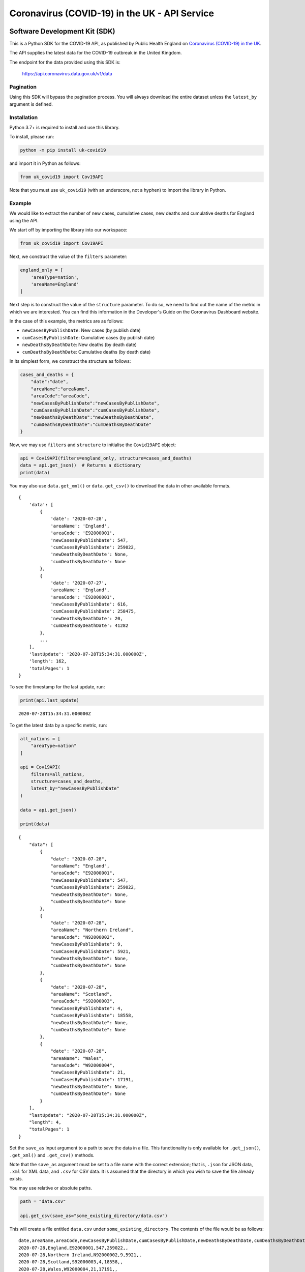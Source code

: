 Coronavirus (COVID-19) in the UK - API Service
==============================================

|PyPi_Version| |PyPi_Status| |Format| |Supported_versions_of_Python| |License|


Software Development Kit (SDK)
------------------------------

This is a Python SDK for the COVID-19 API, as published by Public Health England
on `Coronavirus (COVID-19) in the UK`_.

The API supplies the latest data for the COVID-19 outbreak in the United Kingdom. 

The endpoint for the data provided using this SDK is:

    https://api.coronavirus.data.gov.uk/v1/data

Pagination
..........

Using this SDK will bypass the pagination process. You will always download the entire
dataset unless the ``latest_by`` argument is defined.


Installation
............

Python 3.7+ is required to install and use this library.

To install, please run:

.. code-block:: bash

    python -m pip install uk-covid19

and import it in Python as follows:

.. code-block:: python

    from uk_covid19 import Cov19API


Note that you must use ``uk_covid19`` (with an underscore, not a hyphen) to import the
library in Python.

Example
.......

We would like to extract the number of new cases, cumulative cases, new deaths and
cumulative deaths for England using the API.

We start off by importing the library into our workspace:

.. code-block:: python

    from uk_covid19 import Cov19API


Next, we construct the value of the ``filters`` parameter:

.. code-block:: python

    england_only = [
        'areaType=nation',
        'areaName=England'
    ]

Next step is to construct the value of the ``structure`` parameter. To do so, we need to
find out the name of the metric in which we are interested. You can find this information
in the Developer's Guide on the Coronavirus Dashboard website.

In the case of this example, the metrics are as follows:

- ``newCasesByPublishDate``: New cases (by publish date)
- ``cumCasesByPublishDate``: Cumulative cases (by publish date)
- ``newDeathsByDeathDate``: New deaths (by death date)
- ``cumDeathsByDeathDate``: Cumulative deaths (by death date)

In its simplest form, we construct the structure as follows:

.. code-block:: python

    cases_and_deaths = {
        "date":"date",
        "areaName":"areaName",
        "areaCode":"areaCode",
        "newCasesByPublishDate":"newCasesByPublishDate",
        "cumCasesByPublishDate":"cumCasesByPublishDate",
        "newDeathsByDeathDate":"newDeathsByDeathDate",
        "cumDeathsByDeathDate":"cumDeathsByDeathDate"
    }


Now, we may use ``filters`` and ``structure`` to initialise the ``Covid19API`` object:

.. code-block:: python

    api = Cov19API(filters=england_only, structure=cases_and_deaths)
    data = api.get_json()  # Returns a dictionary
    print(data)


You may also use ``data.get_xml()`` or ``data.get_csv()`` to download the data in other
available formats.

::

    {
        'data': [
            {
                'date': '2020-07-28',
                'areaName': 'England',
                'areaCode': 'E92000001',
                'newCasesByPublishDate': 547,
                'cumCasesByPublishDate': 259022,
                'newDeathsByDeathDate': None,
                'cumDeathsByDeathDate': None
            },
            {
                'date': '2020-07-27',
                'areaName': 'England',
                'areaCode': 'E92000001',
                'newCasesByPublishDate': 616,
                'cumCasesByPublishDate': 258475,
                'newDeathsByDeathDate': 20,
                'cumDeathsByDeathDate': 41282
            },
            ...
        ],
        'lastUpdate': '2020-07-28T15:34:31.000000Z',
        'length': 162,
        'totalPages': 1
    }


To see the timestamp for the last update, run:

.. code-block:: python

    print(api.last_update)

::

    2020-07-28T15:34:31.000000Z


To get the latest data by a specific metric, run:

.. code-block:: python

    all_nations = [
        "areaType=nation"
    ]

    api = Cov19API(
        filters=all_nations,
        structure=cases_and_deaths,
        latest_by="newCasesByPublishDate"
    )

    data = api.get_json()

    print(data)

::

    {
        "data": [
            {
                "date": "2020-07-28",
                "areaName": "England",
                "areaCode": "E92000001",
                "newCasesByPublishDate": 547,
                "cumCasesByPublishDate": 259022,
                "newDeathsByDeathDate": None,
                "cumDeathsByDeathDate": None
            },
            {
                "date": "2020-07-28",
                "areaName": "Northern Ireland",
                "areaCode": "N92000002",
                "newCasesByPublishDate": 9,
                "cumCasesByPublishDate": 5921,
                "newDeathsByDeathDate": None,
                "cumDeathsByDeathDate": None
            },
            {
                "date": "2020-07-28",
                "areaName": "Scotland",
                "areaCode": "S92000003",
                "newCasesByPublishDate": 4,
                "cumCasesByPublishDate": 18558,
                "newDeathsByDeathDate": None,
                "cumDeathsByDeathDate": None
            },
            {
                "date": "2020-07-28",
                "areaName": "Wales",
                "areaCode": "W92000004",
                "newCasesByPublishDate": 21,
                "cumCasesByPublishDate": 17191,
                "newDeathsByDeathDate": None,
                "cumDeathsByDeathDate": None
            }
        ],
        "lastUpdate": "2020-07-28T15:34:31.000000Z",
        "length": 4,
        "totalPages": 1
    }


Set the ``save_as`` input argument to a path to save the data in a file. This
functionality is only available for ``.get_json()``, ``.get_xml()`` and ``.get_csv()``
methods.

Note that the ``save_as`` argument must be set to a file name with the correct extension;
that is, ``.json`` for JSON data, ``.xml`` for XML data, and ``.csv`` for CSV data. It is
assumed that the directory in which you wish to save the file already exists.

You may use relative or absolute paths.

.. code-block:: python

    path = "data.csv"

    api.get_csv(save_as="some_existing_directory/data.csv")


This will create a file entitled ``data.csv`` under ``some_existing_directory``. The
contents of the file would be as follows:

::

    date,areaName,areaCode,newCasesByPublishDate,cumCasesByPublishDate,newDeathsByDeathDate,cumDeathsByDeathDate
    2020-07-28,England,E92000001,547,259022,,
    2020-07-28,Northern Ireland,N92000002,9,5921,,
    2020-07-28,Scotland,S92000003,4,18558,,
    2020-07-28,Wales,W92000004,21,17191,,


Set the ``as_string`` input argument to ``True`` for the ``.get_json()`` method if you
wish to receive the result as a JSON string instead of a ``dict`` object:

.. code-block:: python

    data = api.get_json(as_string=True)
    print(data)

::

    {"data":[{"date":"2020-07-28","areaName":"England","areaCode":"E92000001","newCasesByPublishDate":547,"cumCasesByPublishDate":259022,"newDeathsByDeathDate":null,"cumDeathsByDeathDate":null},{"date":"2020-07-28","areaName":"Northern Ireland","areaCode":"N92000002","newCasesByPublishDate":9,"cumCasesByPublishDate":5921,"newDeathsByDeathDate":null,"cumDeathsByDeathDate":null},{"date":"2020-07-28","areaName":"Scotland","areaCode":"S92000003","newCasesByPublishDate":4,"cumCasesByPublishDate":18558,"newDeathsByDeathDate":null,"cumDeathsByDeathDate":null},{"date":"2020-07-28","areaName":"Wales","areaCode":"W92000004","newCasesByPublishDate":21,"cumCasesByPublishDate":17191,"newDeathsByDeathDate":null,"cumDeathsByDeathDate":null}],"lastUpdate":"2020-07-28T15:34:31.000000Z","length":4,"totalPages":1}



-----------

Developed and maintained by `Public Health England`_.

Copyright (c) 2020, Public Health England.


.. _`Coronavirus (COVID-19) in the UK`: http://coronavirus.data.gov.uk/
.. _`Public Health England`: http://coronavirus.data.gov.uk/

.. |PyPi_Version| image:: https://img.shields.io/pypi/v/uk-covid19
.. |PyPi_Status| image:: https://img.shields.io/pypi/status/uk-covid19
.. |Format| image:: https://img.shields.io/pypi/format/uk-covid19
.. |Supported_versions_of_Python| image:: https://img.shields.io/pypi/pyversions/uk-covid19
.. |License| image:: https://img.shields.io/github/license/publichealthengland/coronavirus-dashboard-api-python-sdk
